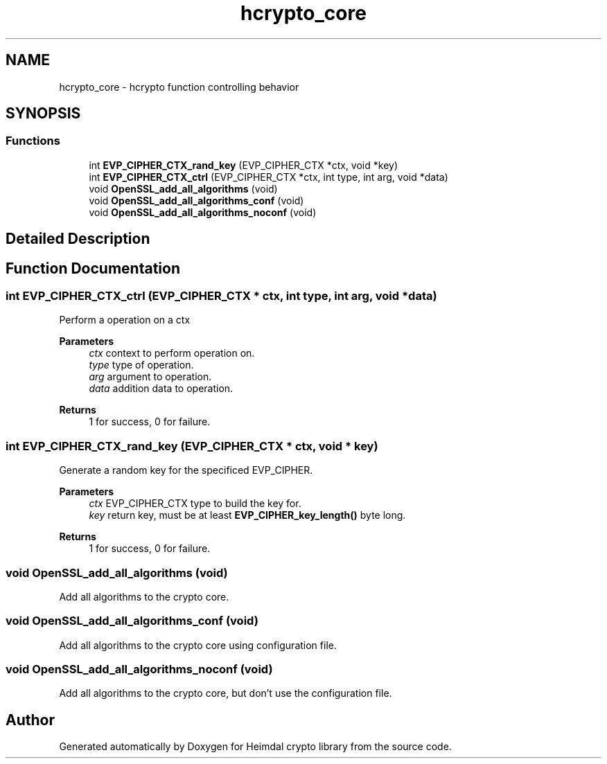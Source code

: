 .TH "hcrypto_core" 3 "Tue Nov 15 2022" "Version 7.8.0" "Heimdal crypto library" \" -*- nroff -*-
.ad l
.nh
.SH NAME
hcrypto_core \- hcrypto function controlling behavior
.SH SYNOPSIS
.br
.PP
.SS "Functions"

.in +1c
.ti -1c
.RI "int \fBEVP_CIPHER_CTX_rand_key\fP (EVP_CIPHER_CTX *ctx, void *key)"
.br
.ti -1c
.RI "int \fBEVP_CIPHER_CTX_ctrl\fP (EVP_CIPHER_CTX *ctx, int type, int arg, void *data)"
.br
.ti -1c
.RI "void \fBOpenSSL_add_all_algorithms\fP (void)"
.br
.ti -1c
.RI "void \fBOpenSSL_add_all_algorithms_conf\fP (void)"
.br
.ti -1c
.RI "void \fBOpenSSL_add_all_algorithms_noconf\fP (void)"
.br
.in -1c
.SH "Detailed Description"
.PP 

.SH "Function Documentation"
.PP 
.SS "int EVP_CIPHER_CTX_ctrl (EVP_CIPHER_CTX * ctx, int type, int arg, void * data)"
Perform a operation on a ctx
.PP
\fBParameters\fP
.RS 4
\fIctx\fP context to perform operation on\&. 
.br
\fItype\fP type of operation\&. 
.br
\fIarg\fP argument to operation\&. 
.br
\fIdata\fP addition data to operation\&.
.RE
.PP
\fBReturns\fP
.RS 4
1 for success, 0 for failure\&. 
.RE
.PP

.SS "int EVP_CIPHER_CTX_rand_key (EVP_CIPHER_CTX * ctx, void * key)"
Generate a random key for the specificed EVP_CIPHER\&.
.PP
\fBParameters\fP
.RS 4
\fIctx\fP EVP_CIPHER_CTX type to build the key for\&. 
.br
\fIkey\fP return key, must be at least \fBEVP_CIPHER_key_length()\fP byte long\&.
.RE
.PP
\fBReturns\fP
.RS 4
1 for success, 0 for failure\&. 
.RE
.PP

.SS "void OpenSSL_add_all_algorithms (void)"
Add all algorithms to the crypto core\&. 
.SS "void OpenSSL_add_all_algorithms_conf (void)"
Add all algorithms to the crypto core using configuration file\&. 
.SS "void OpenSSL_add_all_algorithms_noconf (void)"
Add all algorithms to the crypto core, but don't use the configuration file\&. 
.SH "Author"
.PP 
Generated automatically by Doxygen for Heimdal crypto library from the source code\&.
